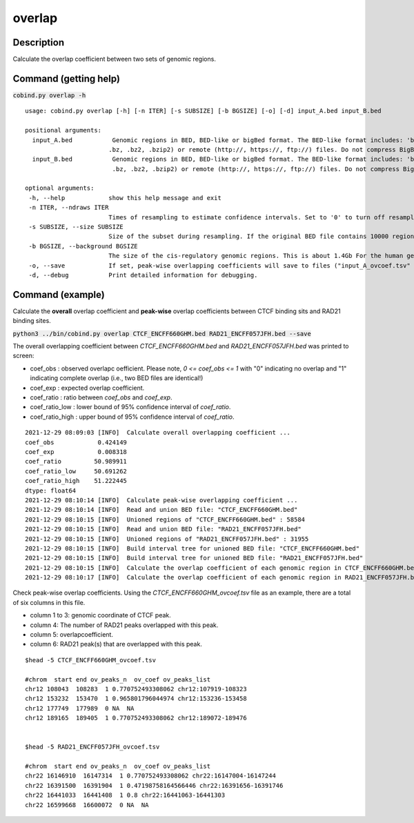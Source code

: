overlap
========

Description
-------------

Calculate the overlap coefficient between two sets of genomic regions. 

Command (getting help)
----------------------

:code:`cobind.py overlap -h`

::

 usage: cobind.py overlap [-h] [-n ITER] [-s SUBSIZE] [-b BGSIZE] [-o] [-d] input_A.bed input_B.bed
 
 positional arguments:
   input_A.bed           Genomic regions in BED, BED-like or bigBed format. The BED-like format includes: 'bed3', 'bed4', 'bed6', 'bed12', 'bedgraph', 'narrowpeak', 'broadpeak', 'gappedpeak'. BED and BED-like format can be plain text, compressed (.gz, .z,
                        .bz, .bz2, .bzip2) or remote (http://, https://, ftp://) files. Do not compress BigBed foramt. BigBed file can also be a remote file.
   input_B.bed           Genomic regions in BED, BED-like or bigBed format. The BED-like format includes: 'bed3', 'bed4', 'bed6', 'bed12', 'bedgraph', 'narrowpeak', 'broadpeak', 'gappedpeak'. BED and BED-like format can be plain text, compressed (.gz, .z,
                         .bz, .bz2, .bzip2) or remote (http://, https://, ftp://) files. Do not compress BigBed foramt. BigBed file can also be a remote file.
 
 optional arguments:
  -h, --help            show this help message and exit
  -n ITER, --ndraws ITER
                        Times of resampling to estimate confidence intervals. Set to '0' to turn off resampling.(default: 50)
  -s SUBSIZE, --size SUBSIZE
                        Size of the subset during resampling. If the original BED file contains 10000 regions, '--size = 0.85' means 8500 regions will be resampled. (default: 0.85)
  -b BGSIZE, --background BGSIZE
                        The size of the cis-regulatory genomic regions. This is about 1.4Gb For the human genome. (default: 1400000000)
  -o, --save            If set, peak-wise overlapping coefficients will save to files ("input_A_ovcoef.tsv" and "input_B_ovcoef.tsv").
  -d, --debug           Print detailed information for debugging.


Command (example)
-----------------

Calculate the **overall** overlap coefficient and **peak-wise** overlap coefficients between CTCF binding sits and RAD21 binding sites.

:code:`python3 ../bin/cobind.py overlap CTCF_ENCFF660GHM.bed RAD21_ENCFF057JFH.bed --save`


The overall overlapping coefficient between *CTCF_ENCFF660GHM.bed* and *RAD21_ENCFF057JFH.bed* was 
printed to screen:

- coef_obs : observed overlapc oefficient. Please note, *0 <= coef_obs <= 1* with "0" indicating no overlap and "1" indicating complete overlap (i.e., two BED files are identical!)
- coef_exp : expected overlap coefficient.
- coef_ratio : ratio between *coef_obs* and *coef_exp*.
- coef_ratio_low : lower bound of 95% confidence interval of *coef_ratio*.
- coef_ratio_high : upper bound of 95% confidence interval of *coef_ratio*.


::

 2021-12-29 08:09:03 [INFO]  Calculate overall overlapping coefficient ...
 coef_obs            0.424149
 coef_exp            0.008318
 coef_ratio         50.989911
 coef_ratio_low     50.691262
 coef_ratio_high    51.222445
 dtype: float64
 2021-12-29 08:10:14 [INFO]  Calculate peak-wise overlapping coefficient ...
 2021-12-29 08:10:14 [INFO]  Read and union BED file: "CTCF_ENCFF660GHM.bed"
 2021-12-29 08:10:15 [INFO]  Unioned regions of "CTCF_ENCFF660GHM.bed" : 58584
 2021-12-29 08:10:15 [INFO]  Read and union BED file: "RAD21_ENCFF057JFH.bed"
 2021-12-29 08:10:15 [INFO]  Unioned regions of "RAD21_ENCFF057JFH.bed" : 31955
 2021-12-29 08:10:15 [INFO]  Build interval tree for unioned BED file: "CTCF_ENCFF660GHM.bed"
 2021-12-29 08:10:15 [INFO]  Build interval tree for unioned BED file: "RAD21_ENCFF057JFH.bed"
 2021-12-29 08:10:15 [INFO]  Calculate the overlap coefficient of each genomic region in CTCF_ENCFF660GHM.bed ...
 2021-12-29 08:10:17 [INFO]  Calculate the overlap coefficient of each genomic region in RAD21_ENCFF057JFH.bed ...
 

Check peak-wise overlap coefficients. Using the *CTCF_ENCFF660GHM_ovcoef.tsv* file as an example,
there are a total of six columns in this file.

- column 1 to 3: genomic coordinate of CTCF peak.
- column 4: The number of RAD21 peaks overlapped with this peak.
- column 5: overlapcoefficient.
- column 6: RAD21 peak(s) that are overlapped with this peak. 

::

 $head -5 CTCF_ENCFF660GHM_ovcoef.tsv
 
 #chrom  start end ov_peaks_n  ov_coef ov_peaks_list
 chr12 108043  108283  1 0.770752493308062 chr12:107919-108323
 chr12 153232  153470  1 0.965801796044974 chr12:153236-153458
 chr12 177749  177989  0 NA  NA
 chr12 189165  189405  1 0.770752493308062 chr12:189072-189476
  
 
 $head -5 RAD21_ENCFF057JFH_ovcoef.tsv
 
 #chrom  start end ov_peaks_n  ov_coef ov_peaks_list
 chr22 16146910  16147314  1 0.770752493308062 chr22:16147004-16147244
 chr22 16391500  16391904  1 0.47198758164566446 chr22:16391656-16391746
 chr22 16441033  16441408  1 0.8 chr22:16441063-16441303
 chr22 16599668  16600072  0 NA  NA


